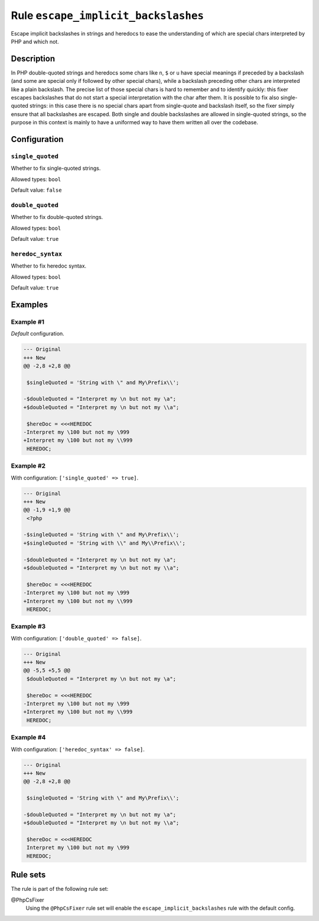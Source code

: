 ====================================
Rule ``escape_implicit_backslashes``
====================================

Escape implicit backslashes in strings and heredocs to ease the understanding of
which are special chars interpreted by PHP and which not.

Description
-----------

In PHP double-quoted strings and heredocs some chars like ``n``, ``$`` or ``u``
have special meanings if preceded by a backslash (and some are special only if
followed by other special chars), while a backslash preceding other chars are
interpreted like a plain backslash. The precise list of those special chars is
hard to remember and to identify quickly: this fixer escapes backslashes that do
not start a special interpretation with the char after them.
It is possible to fix also single-quoted strings: in this case there is no
special chars apart from single-quote and backslash itself, so the fixer simply
ensure that all backslashes are escaped. Both single and double backslashes are
allowed in single-quoted strings, so the purpose in this context is mainly to
have a uniformed way to have them written all over the codebase.

Configuration
-------------

``single_quoted``
~~~~~~~~~~~~~~~~~

Whether to fix single-quoted strings.

Allowed types: ``bool``

Default value: ``false``

``double_quoted``
~~~~~~~~~~~~~~~~~

Whether to fix double-quoted strings.

Allowed types: ``bool``

Default value: ``true``

``heredoc_syntax``
~~~~~~~~~~~~~~~~~~

Whether to fix heredoc syntax.

Allowed types: ``bool``

Default value: ``true``

Examples
--------

Example #1
~~~~~~~~~~

*Default* configuration.

.. code-block:: diff

   --- Original
   +++ New
   @@ -2,8 +2,8 @@

    $singleQuoted = 'String with \" and My\Prefix\\';

   -$doubleQuoted = "Interpret my \n but not my \a";
   +$doubleQuoted = "Interpret my \n but not my \\a";

    $hereDoc = <<<HEREDOC
   -Interpret my \100 but not my \999
   +Interpret my \100 but not my \\999
    HEREDOC;

Example #2
~~~~~~~~~~

With configuration: ``['single_quoted' => true]``.

.. code-block:: diff

   --- Original
   +++ New
   @@ -1,9 +1,9 @@
    <?php

   -$singleQuoted = 'String with \" and My\Prefix\\';
   +$singleQuoted = 'String with \\" and My\\Prefix\\';

   -$doubleQuoted = "Interpret my \n but not my \a";
   +$doubleQuoted = "Interpret my \n but not my \\a";

    $hereDoc = <<<HEREDOC
   -Interpret my \100 but not my \999
   +Interpret my \100 but not my \\999
    HEREDOC;

Example #3
~~~~~~~~~~

With configuration: ``['double_quoted' => false]``.

.. code-block:: diff

   --- Original
   +++ New
   @@ -5,5 +5,5 @@
    $doubleQuoted = "Interpret my \n but not my \a";

    $hereDoc = <<<HEREDOC
   -Interpret my \100 but not my \999
   +Interpret my \100 but not my \\999
    HEREDOC;

Example #4
~~~~~~~~~~

With configuration: ``['heredoc_syntax' => false]``.

.. code-block:: diff

   --- Original
   +++ New
   @@ -2,8 +2,8 @@

    $singleQuoted = 'String with \" and My\Prefix\\';

   -$doubleQuoted = "Interpret my \n but not my \a";
   +$doubleQuoted = "Interpret my \n but not my \\a";

    $hereDoc = <<<HEREDOC
    Interpret my \100 but not my \999
    HEREDOC;

Rule sets
---------

The rule is part of the following rule set:

@PhpCsFixer
  Using the ``@PhpCsFixer`` rule set will enable the ``escape_implicit_backslashes`` rule with the default config.
